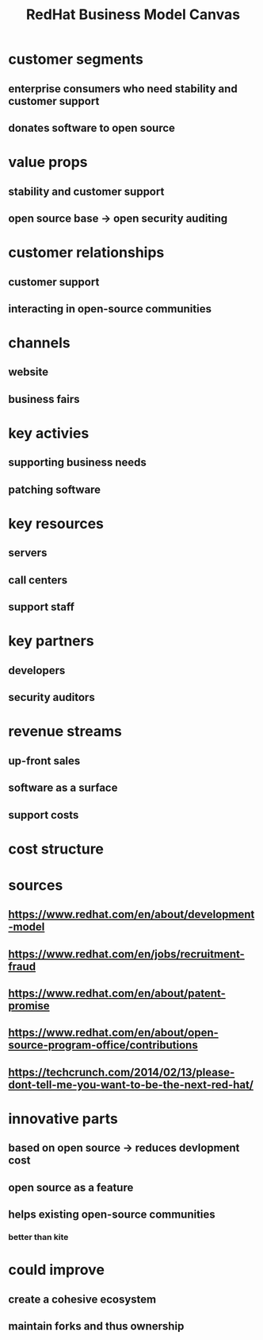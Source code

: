 #+TITLE: RedHat Business Model Canvas
* customer segments
** enterprise consumers who need stability and customer support
** donates software to open source 
* value props
** stability and customer support
** open source base -> open security auditing
* customer relationships
** customer support
** interacting in open-source communities
* channels
** website
** business fairs
* key activies
** supporting business needs
** patching software
* key resources
** servers
** call centers
** support staff
* key partners
** developers
** security auditors
* revenue streams
** up-front sales
** software as a surface
** support costs 
* cost structure
* sources
** https://www.redhat.com/en/about/development-model
** https://www.redhat.com/en/jobs/recruitment-fraud
** https://www.redhat.com/en/about/patent-promise
** https://www.redhat.com/en/about/open-source-program-office/contributions
** https://techcrunch.com/2014/02/13/please-dont-tell-me-you-want-to-be-the-next-red-hat/
* innovative parts
** based on open source -> reduces devlopment cost
** open source as a feature
** helps existing open-source communities
*** better than kite
* could improve 
** create a cohesive ecosystem
** maintain forks and thus ownership 
